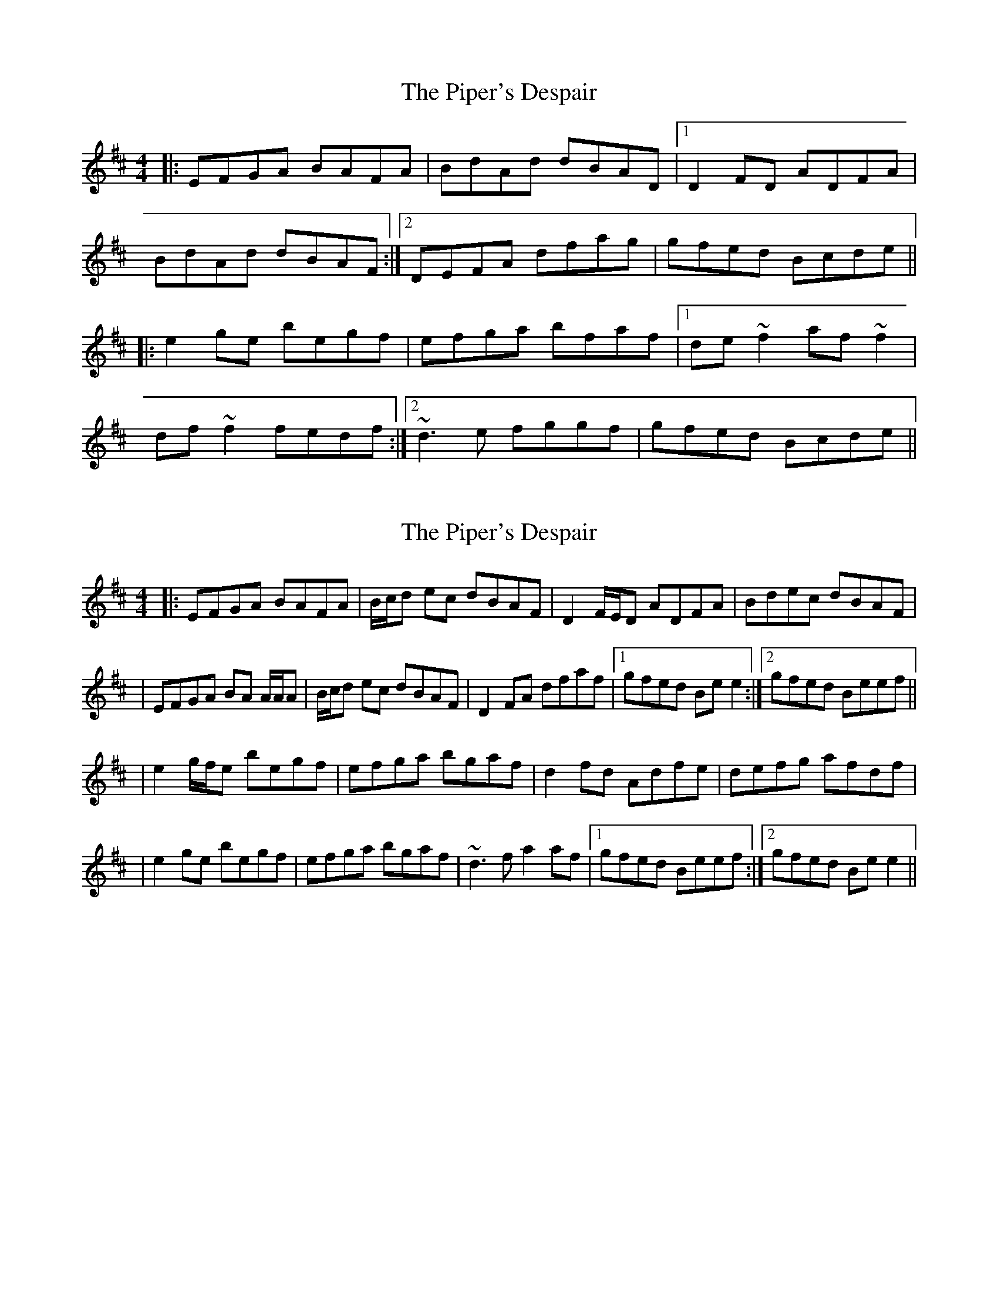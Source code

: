X: 1
T: Piper's Despair, The
Z: JD
S: https://thesession.org/tunes/336#setting336
R: reel
M: 4/4
L: 1/8
K: Edor
|:EFGA BAFA|BdAd dBAD|1 D2FD ADFA|
BdAd dBAF:|2 DEFA dfag|gfed Bcde||
|:e2ge begf|efga bfaf|1 de~f2 af~f2|
df~f2 fedf:|2 ~d3e fggf|gfed Bcde||
X: 2
T: Piper's Despair, The
Z: Will Harmon
S: https://thesession.org/tunes/336#setting13121
R: reel
M: 4/4
L: 1/8
K: Edor
|:EFGA BAFA|B/c/d ec dBAF|D2 F/E/D ADFA|Bdec dBAF||EFGA BA A/A/A|B/c/d ec dBAF|D2 FA dfaf|1 gfed Be e2 :|2 gfed Beef|||e2 g/f/e begf|efga bgaf|d2 fd Adfe|defg afdf||e2 ge begf|efga bgaf|~d3f a2 af|1 gfed Beef:|2 gfed Be e2 ||
X: 3
T: Piper's Despair, The
Z: ceolachan
S: https://thesession.org/tunes/336#setting13122
R: reel
M: 4/4
L: 1/8
K: Edor
|: EFGA BAFA | ~B3 c dBAF | D2 BD ADF/G/A | Bdce dBAF |
EFGA BAFA | B/c/d ec dBAF | DAFA dfaf | gfed Beed :|
|: efge bege | bege befe | d2 d/d/d aded | Bd d/d/d fgfd |
eBB/B/B bBgf | efga bgaf | defd gaaf | gfed Beed :|
X: 4
T: Piper's Despair, The
Z: JACKB
S: https://thesession.org/tunes/336#setting13123
R: reel
M: 4/4
L: 1/8
K: Amix
|: EFGA BAFA | (3Bcd AB dBAF | DFDF ADFA | A2 FA dBAF |EFGA BAFA | (3Bcd AB dBAF | DEFG dfaf | gfed Be e2 :|||:ef (3gfe bege | efga b2 af | df f2 af f2 | df f2 agfd |ef (3gfe bege | efga b2 af | dcdf a3f | gfed Be e2 :||
X: 5
T: Piper's Despair, The
Z: cag
S: https://thesession.org/tunes/336#setting26433
R: reel
M: 4/4
L: 1/8
K: Edor
E2GA BAFA|B2ce dBAF| D2AB AD2E|FABe dBAF|
EFGA BAFA|B2ce dBAF| DEFA defa|gef^d Be 3^def|
|:e2ga bgaf|e2ga bgaf|1 d2ed a2fe |^def^d e^dB^d :|2 d2ed a2fa|
gef^d Be 3^def||
X: 6
T: Piper's Despair, The
Z: Dalta na bPíob
S: https://thesession.org/tunes/336#setting27477
R: reel
M: 4/4
L: 1/8
K: Edor
GF |: EFGA BAFA | (3Bcd Ad (3Bcd AF | D2 FD ADFD | (3Bcd Ad (3Bcd AF |
EFGA BAFA | (3Bcd Ad (3Bcd AF | D2 FD AF F2 |1 Beed BGAF :|2 Beed Beed
|: efga begb | egbe gbeg | defg adfa | dfad fadf |
efga begb | egbe gbeg | defg afdf |1 (3gfe fd e2 (3Bcd:|2 (3gfe fd e2
X: 7
T: Piper's Despair, The
Z: Fiddler3
S: https://thesession.org/tunes/336#setting28035
R: reel
M: 4/4
L: 1/8
K: Edor
EFGA BAFA|d2 AB dBAF|D2 DF ADFA|d2 AB dBAF|
EFGA BAFA|d2 AB dBAF|DEFA dfaf|gfed Be e2:||
e2(3gfe begf|efga bfaf|d ~f3 a ~f3|defd edBd|
e2(3gfe begf|efga bfaf|dcdf a2 af|gfed Be e2:||
